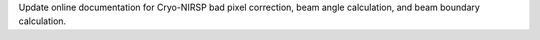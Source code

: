 Update online documentation for Cryo-NIRSP bad pixel correction, beam angle calculation, and beam boundary calculation.
